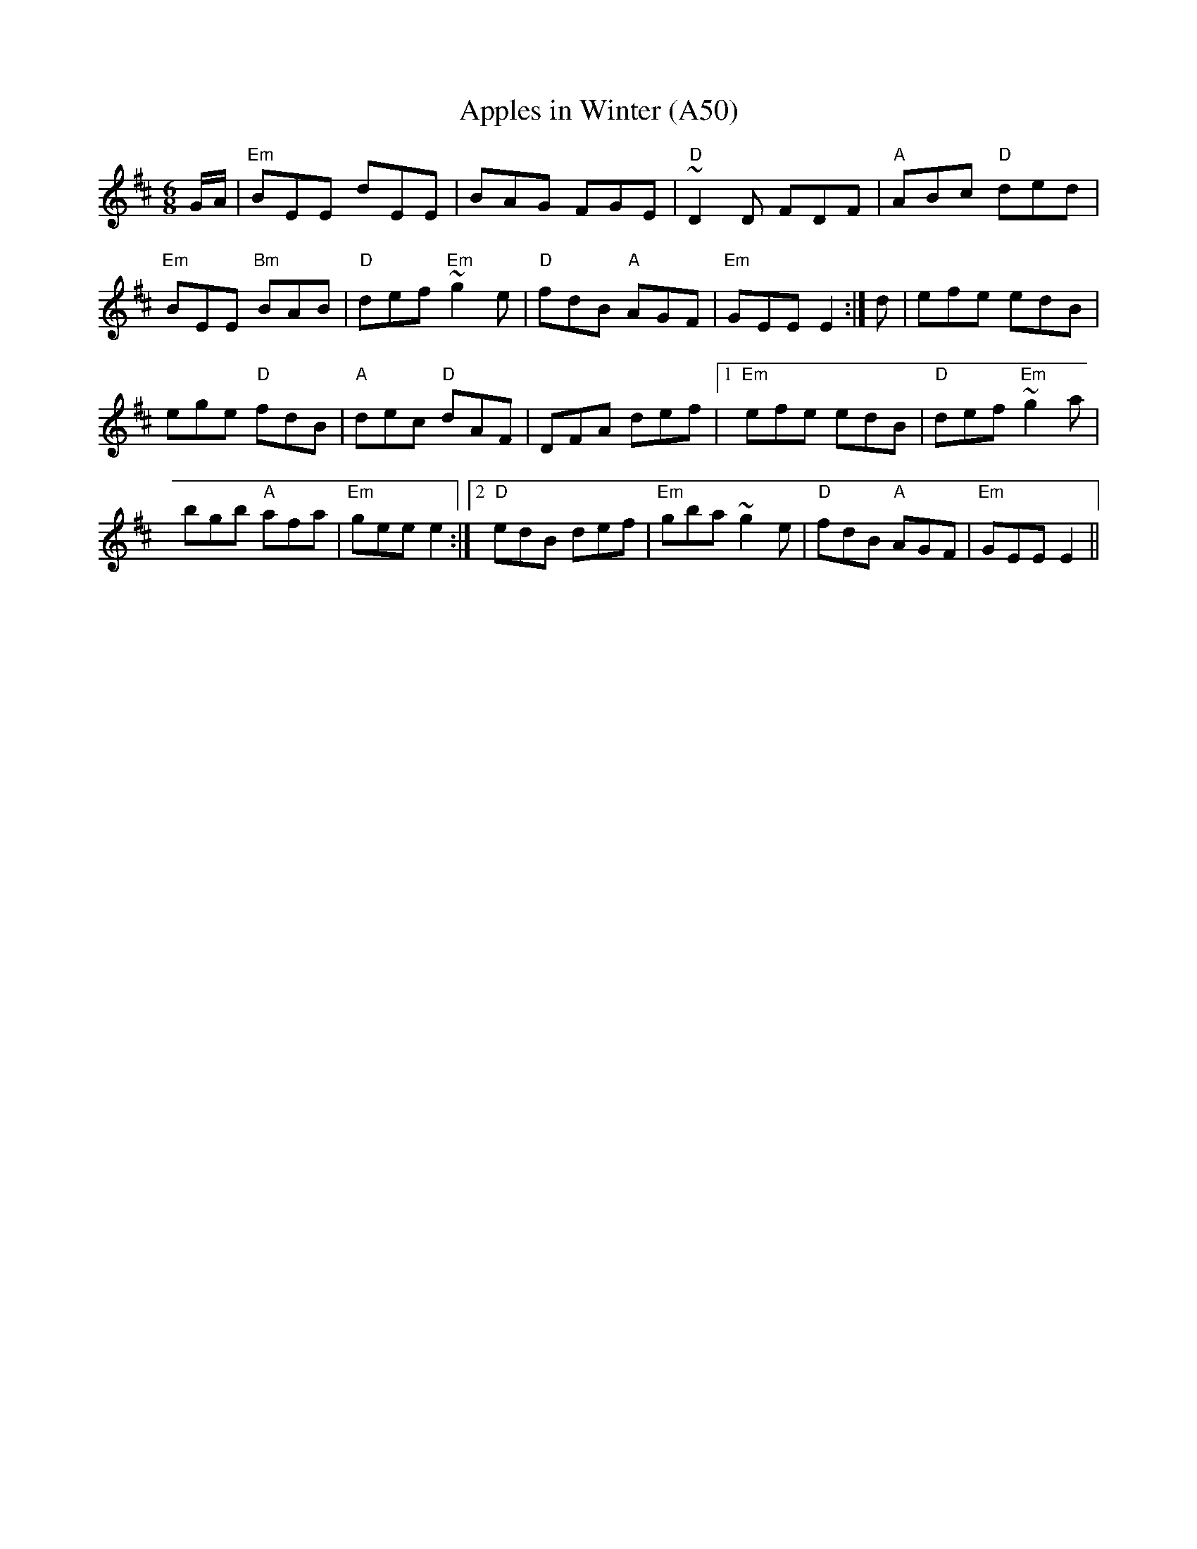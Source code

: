 X: 1109
T:Apples in Winter (A50)
N: page A50
N: heptatonic
S:Trad, arr. Paddy O'Brien
R:jig
E:9
I:speed 350
M:6/8
K:Edor
G/2A/2|"Em"BEE dEE|BAG FGE|"D"~D2D FDF|"A"ABc "D"ded|
"Em"BEE "Bm"BAB|"D"def "Em"~g2 e|"D"fdB "A"AGF|"Em"GEE E2:| d|efe edB|
ege "D"fdB|"A"dec "D"dAF|DFA def|1 "Em"efe edB|"D"def "Em"~g2a|
bgb "A"afa|"Em"gee e2:|2\
"D"edB def|"Em"gba ~g2e|"D"fdB "A"AGF|"Em"GEE E2||

